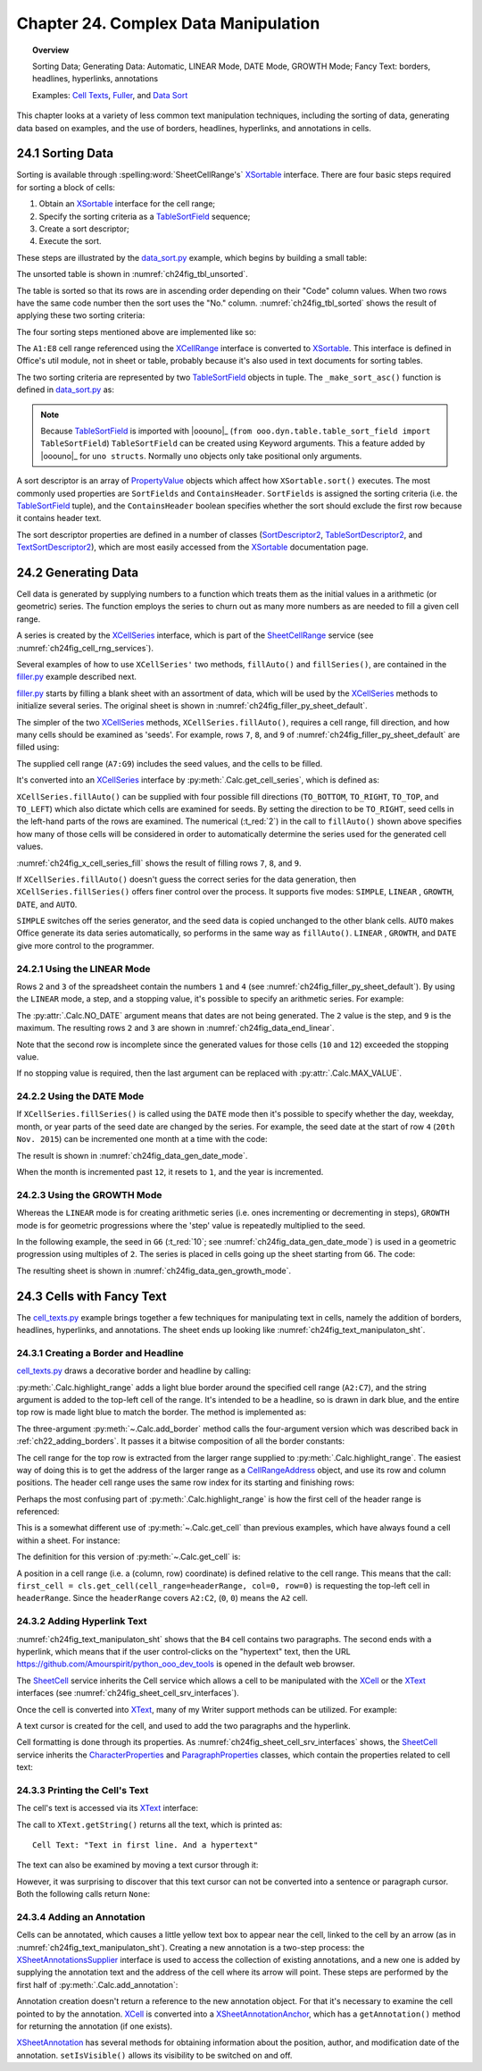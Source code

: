 .. _ch24:

*************************************
Chapter 24. Complex Data Manipulation
*************************************

.. topic:: Overview

    Sorting Data; Generating Data: Automatic, LINEAR Mode, DATE Mode, GROWTH Mode; Fancy Text: borders, headlines, hyperlinks, annotations

    Examples: |c_txt|_, |filler|_, and |d_sort|_

This chapter looks at a variety of less common text manipulation techniques, including
the sorting of data, generating data based on examples, and the use of borders, headlines, hyperlinks, and annotations in cells.

.. _ch24_sorting_data:

24.1 Sorting Data
=================

Sorting is available through :spelling:word:`SheetCellRange's` XSortable_ interface. There are four basic steps required for sorting a block of cells:

1. Obtain an XSortable_ interface for the cell range;
2. Specify the sorting criteria as a TableSortField_ sequence;
3. Create a sort descriptor;
4. Execute the sort.

These steps are illustrated by the |d_sort_py|_ example, which begins by building a small table:

.. tabs::

    .. code-tab:: python

        # in data_sort.py
        def main(self) -> None:
            loader = Lo.load_office(Lo.ConnectSocket())

            try:
                doc = Calc.create_doc(loader)

                GUI.set_visible(is_visible=True, odoc=doc)

                sheet = Calc.get_sheet(doc=doc, index=0)
                
                # create the table that needs sorting
                vals = (
                    ("Level", "Code", "No.", "Team", "Name"),
                    ("BS", 20, 4, "B", "Elle"),
                    ("BS", 20, 6, "C", "Sweet"),
                    ("BS", 20, 2, "A", "Chcomic"),
                    ("CS", 30, 5, "A", "Ally"),
                    ("MS", 10, 1, "A", "Joker"),
                    ("MS", 10, 3, "B", "Kevin"),
                    ("CS", 30, 7, "C", "Tom"),
                )
                Calc.set_array(values=vals, sheet=sheet, name="A1:E8")  # or just "A1"

                # 1. obtain an XSortable interface for the cell range
                source_range = Calc.get_cell_range(sheet=sheet, range_name="A1:E8")
                xsort = Lo.qi(XSortable, source_range, True)

                # 2. specify the sorting criteria as a TableSortField array
                sort_fields = (self._make_sort_asc(1, True), self._make_sort_asc(2, True))

                # 3. define a sort descriptor
                props = Props.make_props(SortFields=Props.any(*sort_fields), ContainsHeader=True)

                Lo.wait(2_000)  # wait so user can see original before it is sorted
                # 4. do the sort
                print("Sorting...")
                xsort.sort(props)

                if self._out_fnm:
                    Lo.save_doc(doc=doc, fnm=self._out_fnm)

                msg_result = MsgBox.msgbox(
                    "Do you wish to close document?",
                    "All done",
                    boxtype=MessageBoxType.QUERYBOX,
                    buttons=MessageBoxButtonsEnum.BUTTONS_YES_NO,
                )
                if msg_result == MessageBoxResultsEnum.YES:
                    Lo.close_doc(doc=doc, deliver_ownership=True)
                    Lo.close_office()
                else:
                    print("Keeping document open")

            except Exception:
                Lo.close_office()
                raise

    .. only:: html

        .. cssclass:: tab-none

            .. group-tab:: None

The unsorted table is shown in :numref:`ch24fig_tbl_unsorted`.

..
    figure 1

.. cssclass:: screen_shot invert

    .. _ch24fig_tbl_unsorted:
    .. figure:: https://user-images.githubusercontent.com/4193389/204056363-ee551ac7-e25d-4909-bcb3-be4d60486ffa.png
        :alt: An Unsorted Table.
        :figclass: align-center

        :An Unsorted Table.

The table is sorted so that its rows are in ascending order depending on their "Code" column values.
When two rows have the same code number then the sort uses the "No." column.
:numref:`ch24fig_tbl_sorted` shows the result of applying these two sorting criteria:

..
    figure 2

.. cssclass:: screen_shot invert

    .. _ch24fig_tbl_sorted:
    .. figure:: https://user-images.githubusercontent.com/4193389/204056473-b3cc541a-5631-4fb7-b075-38e679291965.png
        :alt: The Sorted Table, Using Two Sort Criteria.
        :figclass: align-center

        :The Sorted Table, Using Two Sort Criteria.

The four sorting steps mentioned above are implemented like so:

.. tabs::

    .. code-tab:: python

        # in data_sort.py
        # ...
        # 1. obtain an XSortable interface for the cell range
        source_range = Calc.get_cell_range(sheet=sheet, range_name="A1:E8")
        xsort = Lo.qi(XSortable, source_range, True)

        # 2. specify the sorting criteria as a TableSortField array
        sort_fields = (self._make_sort_asc(1, True), self._make_sort_asc(2, True))

        # 3. define a sort descriptor
        props = Props.make_props(SortFields=Props.any(*sort_fields), ContainsHeader=True)

        Lo.wait(2_000)  # wait so user can see original before it is sorted
        # 4. do the sort
        print("Sorting...")
        xsort.sort(props)
        # ...

    .. only:: html

        .. cssclass:: tab-none

            .. group-tab:: None

The ``A1:E8`` cell range referenced using the XCellRange_ interface is converted to XSortable_.
This interface is defined in Office's util module, not in sheet or table, probably because it's also used in text documents for sorting tables.

The two sorting criteria are represented by two TableSortField_ objects in tuple.
The ``_make_sort_asc()`` function is defined in |d_sort_py|_ as:

.. tabs::

    .. code-tab:: python

        # in data_sort.py
        def _make_sort_asc(self, index: int, is_ascending: bool) -> TableSortField:
            return TableSortField(Field=index, IsAscending=is_ascending, IsCaseSensitive=False)

    .. only:: html

        .. cssclass:: tab-none

            .. group-tab:: None

.. note::

    Because TableSortField_ is imported with |ooouno|_ (``from ooo.dyn.table.table_sort_field import TableSortField``)
    ``TableSortField`` can be created using Keyword arguments. This a feature added by |ooouno|_ for ``uno structs``.
    Normally ``uno`` objects only take positional only arguments.

A sort descriptor is an array of PropertyValue_ objects which affect how ``XSortable.sort()`` executes.
The most commonly used properties are ``SortFields`` and ``ContainsHeader``. ``SortFields`` is assigned the sorting criteria (:abbreviation:`i.e.` the TableSortField_ tuple),
and the ``ContainsHeader`` boolean specifies whether the sort should exclude the first row because it contains header text.

The sort descriptor properties are defined in a number of classes (SortDescriptor2_, TableSortDescriptor2_, and TextSortDescriptor2_),
which are most easily accessed from the XSortable_ documentation page.

.. _ch24_generating_data:

24.2 Generating Data
====================

Cell data is generated by supplying numbers to a function which treats them as the initial values in a arithmetic (or geometric) series.
The function employs the series to churn out as many more numbers as are needed to fill a given cell range.

A series is created by the XCellSeries_ interface, which is part of the SheetCellRange_ service (see :numref:`ch24fig_cell_rng_services`).

..
    figure 3

.. cssclass:: diagram invert

    .. _ch24fig_cell_rng_services:
    .. figure:: https://user-images.githubusercontent.com/4193389/204058012-b3dc13c8-1fa9-40d7-8e8f-6a271ba60fcc.png
        :alt: The Cell Range Services
        :figclass: align-center

        :The Cell Range Services.

Several examples of how to use ``XCellSeries'`` two methods, ``fillAuto()`` and ``fillSeries()``, are contained in the |filler_py|_ example described next.

|filler_py|_ starts by filling a blank sheet with an assortment of data, which will be used by the XCellSeries_ methods to initialize several series.
The original sheet is shown in :numref:`ch24fig_filler_py_sheet_default`.

..
    figure 4

.. cssclass:: screen_shot invert

    .. _ch24fig_filler_py_sheet_default:
    .. figure:: https://user-images.githubusercontent.com/4193389/204058288-e0853694-ed56-4b88-8804-4dba1b5fb18b.png
        :alt: The filler.py Sheet before Data Generation
        :figclass: align-center

        :The |filler_py|_ Sheet before Data Generation.

The simpler of the two XCellSeries_ methods, ``XCellSeries.fillAuto()``, requires a cell range, fill direction, and how many cells should be examined as 'seeds'.
For example, rows ``7``, ``8``, and ``9`` of :numref:`ch24fig_filler_py_sheet_default` are filled using:

.. tabs::

    .. code-tab:: python

        # in Filler._fill_series() of filler.py
        # set first two values of three rows

        # ascending integers: 1, 2
        Calc.set_val(sheet=sheet, cell_name="B7", value=2)
        Calc.set_val(sheet=sheet, cell_name="A7", value=1)

        # dates, decreasing by month
        Calc.set_date(sheet=sheet, cell_name="A8", day=28, month=2, year=2015)
        Calc.set_date(sheet=sheet, cell_name="B8", day=28, month=1, year=2015)

        # descending integers: 6, 4
        Calc.set_val(sheet=sheet, cell_name="A9", value=6)
        Calc.set_val(sheet=sheet, cell_name="B9", value=4)

        # get cell range series
        series = Calc.get_cell_series(sheet=sheet, range_name="A7:G9")

        # use first 2 cells for series, and fill to the right
        series.fillAuto(FillDirection.TO_RIGHT, 2)

    .. only:: html

        .. cssclass:: tab-none

            .. group-tab:: None

The supplied cell range (``A7:G9``) includes the seed values, and the cells to be filled.

It's converted into an XCellSeries_ interface by :py:meth:`.Calc.get_cell_series`, which is defined as:

.. tabs::

    .. code-tab:: python

        # in Calc class
        @staticmethod
        def get_cell_series(sheet: XSpreadsheet, range_name: str) -> XCellSeries:
            cell_range = sheet.getCellRangeByName(range_name)
            series = Lo.qi(XCellSeries, cell_range, True)
            return series

    .. only:: html

        .. cssclass:: tab-none

            .. group-tab:: None

``XCellSeries.fillAuto()`` can be supplied with four possible fill directions (``TO_BOTTOM``, ``TO_RIGHT``, ``TO_TOP``, and ``TO_LEFT``) which also dictate which cells are examined for seeds.
By setting the direction to be ``TO_RIGHT``, seed cells in the left-hand parts of the rows are examined.
The numerical (:t_red:`2`) in the call to ``fillAuto()`` shown above specifies how many of those cells will be considered in order to automatically determine the series used for the generated cell values.

:numref:`ch24fig_x_cell_series_fill` shows the result of filling rows ``7``, ``8``, and ``9``.

..
    figure 5

.. cssclass:: screen_shot invert

    .. _ch24fig_x_cell_series_fill:
    .. figure:: https://user-images.githubusercontent.com/4193389/204059144-a8fe7af2-9c86-4987-8fba-e7ec6f5c21f1.png
        :alt: Row Filling Using X Cell Series fill Auto method
        :figclass: align-center

        :Row Filling Using ``XCellSeries.fillAuto()``.

If ``XCellSeries.fillAuto()`` doesn't guess the correct series for the data generation, then ``XCellSeries.fillSeries()`` offers finer control over the process.
It supports five modes: ``SIMPLE``, ``LINEAR`` , ``GROWTH``, ``DATE``, and ``AUTO``.

``SIMPLE`` switches off the series generator, and the seed data is copied unchanged to the other blank cells.
``AUTO`` makes Office generate its data series automatically, so performs in the same way as ``fillAuto()``.
``LINEAR`` , ``GROWTH``, and ``DATE`` give more control to the programmer.

24.2.1 Using the LINEAR Mode
----------------------------

Rows ``2`` and ``3`` of the spreadsheet contain the numbers ``1`` and ``4`` (see :numref:`ch24fig_filler_py_sheet_default`).
By using the ``LINEAR`` mode, a step, and a stopping value, it's possible to specify an arithmetic series.
For example:

.. tabs::

    .. code-tab:: python

        # in Filler._fill_series() of filler.py
        # ...
        Calc.set_val(sheet=sheet, cell_name="A2", value=1)
        Calc.set_val(sheet=sheet, cell_name="A3", value=4)

        # Fill 2 rows; the 2nd row is not filled completely since
        # the end value is reached
        series = Calc.get_cell_series(sheet=sheet, range_name="A2:E3")
        series.fillSeries(FillDirection.TO_RIGHT, FillMode.LINEAR, Calc.NO_DATE, 2, 9)
                        # ignore date mode; step == 2; end at 9

    .. only:: html

        .. cssclass:: tab-none

            .. group-tab:: None

The :py:attr:`.Calc.NO_DATE` argument means that dates are not being generated. The ``2`` value is the step, and ``9`` is the maximum.
The resulting rows ``2`` and ``3`` are shown in :numref:`ch24fig_data_end_linear`.

..
    figure 6

.. cssclass:: screen_shot invert

    .. _ch24fig_data_end_linear:
    .. figure:: https://user-images.githubusercontent.com/4193389/204059586-c228dcc2-8217-4bd7-b527-507456990d2b.png
        :alt: Data Generation Using the LINEAR Mode
        :figclass: align-center

        :Data Generation Using the LINEAR Mode.

Note that the second row is incomplete since the generated values for those cells (``10`` and ``12``) exceeded the stopping value.

If no stopping value is required, then the last argument can be replaced with :py:attr:`.Calc.MAX_VALUE`.

24.2.2 Using the DATE Mode
--------------------------

If ``XCellSeries.fillSeries()`` is called using the ``DATE`` mode then it's possible to specify whether the day, weekday, month, or year parts of the seed date are changed by the series.
For example, the seed date at the start of row ``4`` (``20th Nov. 2015``) can be incremented one month at a time with the code:

.. tabs::

    .. code-tab:: python

        # in Filler._fill_series() of filler.py
        # ...
        Calc.set_date(sheet=sheet, cell_name="A4", day=20, month=11, year=2015)

        # fill by adding one month to date
        series = Calc.get_cell_series(sheet=sheet, range_name="A4:E4")
        series.fillSeries(
            FillDirection.TO_RIGHT, FillMode.DATE, FillDateMode.FILL_DATE_MONTH, 1, Calc.MAX_VALUE
        )

    .. only:: html

        .. cssclass:: tab-none

            .. group-tab:: None

The result is shown in :numref:`ch24fig_data_gen_date_mode`.

..
    figure 7

.. cssclass:: screen_shot invert

    .. _ch24fig_data_gen_date_mode:
    .. figure:: https://user-images.githubusercontent.com/4193389/204059924-eefbb861-24ea-4ea2-a9c8-71c034468952.png
        :alt: Data Generation Using the DATE Mode
        :figclass: align-center

        :Data Generation Using the DATE Mode.

When the month is incremented past ``12``, it resets to ``1``, and the year is incremented.

24.2.3 Using the GROWTH Mode
----------------------------

Whereas the ``LINEAR`` mode is for creating arithmetic series (:abbreviation:`i.e.` ones incrementing or decrementing in steps),
``GROWTH`` mode is for geometric progressions where the 'step' value is repeatedly multiplied to the seed.

In the following example, the seed in ``G6`` (:t_red:`10`; see :numref:`ch24fig_data_gen_date_mode`) is used in a geometric progression using multiples of ``2``.
The series is placed in cells going up the sheet starting from ``G6``.
The code:

.. tabs::

    .. code-tab:: python

        # in Filler._fill_series() of filler.py
        # ...
        Calc.set_val(sheet=sheet, cell_name="G6", value=10)

        # Fill from  bottom to top with a geometric series (*2)
        series = Calc.get_cell_series(sheet=sheet, range_name="G2:G6")
        series.fillSeries(FillDirection.TO_TOP, FillMode.GROWTH, Calc.NO_DATE, 2, Calc.MAX_VALUE)

    .. only:: html

        .. cssclass:: tab-none

            .. group-tab:: None

The resulting sheet is shown in :numref:`ch24fig_data_gen_growth_mode`.

..
    figure 8

.. cssclass:: screen_shot invert

    .. _ch24fig_data_gen_growth_mode:
    .. figure:: https://user-images.githubusercontent.com/4193389/204060246-c6b9b4e6-3e54-4c61-9171-874e24ecad34.png
        :alt: Data Generation Using the GROWTH Mode.
        :figclass: align-center

        :Data Generation Using the GROWTH Mode.

.. _ch24_cells_fancy_txt:

24.3 Cells with Fancy Text
==========================

The |c_txt_py|_ example brings together a few techniques for manipulating text in cells, namely the addition of borders, headlines, hyperlinks, and annotations.
The sheet ends up looking like :numref:`ch24fig_text_manipulaton_sht`.

..
    figure 9

.. cssclass:: screen_shot invert

    .. _ch24fig_text_manipulaton_sht:
    .. figure:: https://user-images.githubusercontent.com/4193389/204060401-9529598c-684d-407b-9db2-87bb22f6243d.png
        :alt: Text manipulation in a Sheet.
        :figclass: align-center

        :Text manipulation in a Sheet.

.. _ch24_creating_boder_headline:

24.3.1 Creating a Border and Headline
-------------------------------------

|c_txt_py|_ draws a decorative border and headline by calling:

.. tabs::

    .. code-tab:: python

        # in cell_texts.py
        Calc.highlight_range(
            sheet=sheet, range_name="A2:C7", headline="Cells and Cell Ranges"
        )

    .. only:: html

        .. cssclass:: tab-none

            .. group-tab:: None

:py:meth:`.Calc.highlight_range` adds a light blue border around the specified cell range (``A2:C7``), and the string argument is added to the top-left cell of the range.
It's intended to be a headline, so is drawn in dark blue, and the entire top row is made light blue to match the border.
The method is implemented as:

.. tabs::

    .. code-tab:: python

        # in Calc class (simplified)
        @classmethod
        def highlight_range(cls, sheet: XSpreadsheet, headline: str, range_name: str) -> XCell:
            cls.add_border(sheet=sheet, range_name=range_name, color=CommonColor.LIGHT_BLUE)
            addr = cls..get_address(sheet=sheet, range_name=range_name)
            header_range = Calc.get_cell_range(
                sheet=sheet,
                col_start=addr.StartColumn,
                row_start=addr.StartRow,
                col_end=addr.EndColumn,
                row_end=addr.StartRow
                )
            Props.set(header_range, CellBackColor=CommonColor.LIGHT_BLUE)

            # add headline text to the first cell of the row
            first_cell = cls.get_cell(cell_range=headerRange, col=0, row=0)
            cls.set_val(value=headline, cell=first_cell)

            # make text dark blue and bold
            Props.set(first_cell, CharColor=CommonColor.DARK_BLUE, CharWeight=FontWeight.BOLD)

    .. only:: html

        .. cssclass:: tab-none

            .. group-tab:: None

The three-argument :py:meth:`~.Calc.add_border` method calls the four-argument version which was described back in :ref:`ch22_adding_borders`.
It passes it a bitwise composition of all the border constants:

The cell range for the top row is extracted from the larger range supplied to :py:meth:`.Calc.highlight_range`.
The easiest way of doing this is to get the address of the larger range as a CellRangeAddress_ object, and use its row and column positions.
The header cell range uses the same row index for its starting and finishing rows:

.. tabs::

    .. code-tab:: python

        # part of Calc.highlight_range() (simplified)
        addr = Calc.get_address(sheet=sheet, range_name=range_name)
        header_range = Calc.getCellRange(
            sheet=sheet,
            col_start=addr.StartColumn,
            row_start=addr.StartRow,
            col_end=addr.EndColumn,
            row_end=addr.StartRow
        )

    .. only:: html

        .. cssclass:: tab-none

            .. group-tab:: None

.. seealso::

    .. cssclass:: src-link

        :odev_src_calc_meth:`highlight_range`

Perhaps the most confusing part of :py:meth:`.Calc.highlight_range` is how the first cell of the header range is referenced:

.. tabs::

    .. code-tab:: python

        first_cell = cls.get_cell(cell_range=headerRange, col=0, row=0)

    .. only:: html

        .. cssclass:: tab-none

            .. group-tab:: None

This is a somewhat different use of :py:meth:`~.Calc.get_cell` than previous examples, which have always found a cell within a sheet.
For instance:

.. tabs::

    .. code-tab:: python

        cell = Calc.getCell(sheet=sheet, col=0, row=0)

    .. only:: html

        .. cssclass:: tab-none

            .. group-tab:: None

The definition for this version of :py:meth:`~.Calc.get_cell` is:

.. tabs::

    .. code-tab:: python

        # in Calc class (overload method, simpilified)
        @classmethod
        def get_cell(cls, cell_range: XCellRange, col: int, row: int) -> XCell:
            return cell_range.getCellByPosition(col, row)

    .. only:: html

        .. cssclass:: tab-none

            .. group-tab:: None

.. seealso::

    .. cssclass:: src-link

        :odev_src_calc_meth:`get_cell`

A position in a cell range (:abbreviation:`i.e.` a (column, row) coordinate) is defined relative to the cell range.
This means that the call: ``first_cell = cls.get_cell(cell_range=headerRange, col=0, row=0)`` is requesting the top-left cell in ``headerRange``.
Since the ``headerRange`` covers ``A2:C2``, (``0``, ``0``) means the ``A2`` cell.

.. _ch24_adding_hyperlink:

24.3.2 Adding Hyperlink Text
----------------------------

:numref:`ch24fig_text_manipulaton_sht` shows that the ``B4`` cell contains two paragraphs.
The second ends with a hyperlink, which means that if the user control-clicks on the "hypertext" text,
then the URL `<https://github.com/Amourspirit/python_ooo_dev_tools>`__ is opened in the default web browser.

The SheetCell_ service inherits the Cell service which allows a cell to be manipulated with the XCell_ or the XText_ interfaces (see :numref:`ch24fig_sheet_cell_srv_interfaces`).

..
    figure 10

.. cssclass:: diagram invert

    .. _ch24fig_sheet_cell_srv_interfaces:
    .. figure:: https://user-images.githubusercontent.com/4193389/204062785-25d5c46a-b122-4346-b0c4-59bcc5976254.png
        :alt: The Sheet Cell Services and Interfaces
        :figclass: align-center

        :The SheetCell_ Services and Interfaces.

Once the cell is converted into XText_, many of my Writer support methods can be utilized.
For example:

.. tabs::

    .. code-tab:: python

        # in cell_texts.py
        # ...
        # Insert two text paragraphs and a hyperlink into the cell
        xtext = Lo.qi(XText, xcell, True)
        cursor = xtext.createTextCursor()
        Write.append_para(cursor=cursor, text="Text in first line.")
        Write.append(cursor=cursor, text="And a ")
        Write.add_hyperlink(
            cursor=cursor,
            label="hyperlink",
            url_str="https://github.com/Amourspirit/python_ooo_dev_tools"
        )

    .. only:: html

        .. cssclass:: tab-none

            .. group-tab:: None

A text cursor is created for the cell, and used to add the two paragraphs and the hyperlink.

Cell formatting is done through its properties.
As :numref:`ch24fig_sheet_cell_srv_interfaces` shows, the SheetCell_ service inherits the CharacterProperties_ and ParagraphProperties_ classes,
which contain the properties related to cell text:

.. tabs::

    .. code-tab:: python

        # in cell_texts.py
        # ...
        # beautify the cell
        Props.set(
            xcell,
            CharColor=CommonColor.DARK_BLUE,  # from styles.CharacterProperties
            CharHeight=18.0,  # from styles.CharacterProperties
            ParaLeftMargin=500,  # from styles.ParagraphProperties
        )

    .. only:: html

        .. cssclass:: tab-none

            .. group-tab:: None

24.3.3 Printing the Cell's Text
-------------------------------

The cell's text is accessed via its XText_ interface:

.. tabs::

    .. code-tab:: python

        # in cell_texts.py
        def _print_cell_text(self, cell: XCell) -> None:
            txt = Lo.qi(XText, cell, True)
            print(f'Cell Text: "{txt.getString()}"')
            # ...

    .. only:: html

        .. cssclass:: tab-none

            .. group-tab:: None

The call to ``XText.getString()`` returns all the text, which is printed as:

::

    Cell Text: "Text in first line. And a hypertext"

The text can also be examined by moving a text cursor through it:

.. tabs::

    .. code-tab:: python

        cursor = txt.createTextCursor()

    .. only:: html

        .. cssclass:: tab-none

            .. group-tab:: None

However, it was surprising to discover that this text cursor can not be converted into a sentence or paragraph cursor.
Both the following calls return ``None``:

.. tabs::

    .. code-tab:: python

        sent_cursor = Lo.qi(XSentenceCursor, cursor)
        para_cursor = Lo.qi(XParagraphCursor, cursor)

    .. only:: html

        .. cssclass:: tab-none

            .. group-tab:: None

.. _ch24_adding_annotation:

24.3.4 Adding an Annotation
---------------------------

Cells can be annotated, which causes a little yellow text box to appear near the cell, linked to the cell by an arrow (as in :numref:`ch24fig_text_manipulaton_sht`).
Creating a new annotation is a two-step process: the XSheetAnnotationsSupplier_ interface is used to access the collection of existing annotations,
and a new one is added by supplying the annotation text and the address of the cell where its arrow will point. These steps are performed by the first half of :py:meth:`.Calc.add_annotation`:

.. tabs::

    .. code-tab:: python

        # in Calc class
        @classmethod
        def add_annotation(
            cls, sheet: XSpreadsheet, cell_name: str, msg: str, is_visible=True
        ) -> XSheetAnnotation:
            # add the annotation
            addr = cls.get_cell_address(sheet=sheet, cell_name=cell_name)
            anns_supp = Lo.qi(XSheetAnnotationsSupplier, sheet, True)
            anns = anns_supp.getAnnotations()
            anns.insertNew(addr, msg)

            # get a reference to the annotation
            xcell = cls.get_cell(sheet=sheet, cell_name=cell_name)
            ann_anchor = Lo.qi(XSheetAnnotationAnchor, xcell, True)
            ann = ann_anchor.getAnnotation()
            ann.setIsVisible(is_visible)
            return ann

    .. only:: html

        .. cssclass:: tab-none

            .. group-tab:: None

Annotation creation doesn't return a reference to the new annotation object.
For that it's necessary to examine the cell pointed to by the annotation.
XCell_ is converted into a XSheetAnnotationAnchor_, which has a ``getAnnotation()`` method for returning the annotation (if one exists).

XSheetAnnotation_ has several methods for obtaining information about the position, author, and modification date of the annotation.
``setIsVisible()`` allows its visibility to be switched on and off.

.. |c_txt| replace:: Cell Texts
.. _c_txt: https://github.com/Amourspirit/python-ooouno-ex/tree/main/ex/auto/calc/odev_cell_texts

.. |c_txt_py| replace:: cell_texts.py
.. _c_txt_py: https://github.com/Amourspirit/python-ooouno-ex/tree/main/ex/auto/calc/odev_cell_texts/cell_texts.py

.. |filler| replace:: Fuller
.. _filler: https://github.com/Amourspirit/python-ooouno-ex/tree/main/ex/auto/calc/odev_filler

.. |filler_py| replace:: filler.py
.. _filler_py: https://github.com/Amourspirit/python-ooouno-ex/tree/main/ex/auto/calc/odev_filler/filler.py

.. |d_sort| replace:: Data Sort
.. _d_sort: https://github.com/Amourspirit/python-ooouno-ex/tree/main/ex/auto/calc/odev_data_sort

.. |d_sort_py| replace:: data_sort.py
.. _d_sort_py: https://github.com/Amourspirit/python-ooouno-ex/tree/main/ex/auto/calc/odev_data_sort/data_sort.py

.. _CellRangeAddress: https://api.libreoffice.org/docs/idl/ref/structcom_1_1sun_1_1star_1_1table_1_1CellRangeAddress.html
.. _CharacterProperties: https://api.libreoffice.org/docs/idl/ref/servicecom_1_1sun_1_1star_1_1style_1_1CharacterProperties.html
.. _ParagraphProperties: https://api.libreoffice.org/docs/idl/ref/servicecom_1_1sun_1_1star_1_1style_1_1ParagraphProperties.html
.. _PropertyValue: https://api.libreoffice.org/docs/idl/ref/structcom_1_1sun_1_1star_1_1beans_1_1PropertyValue.html
.. _SheetCell: https://api.libreoffice.org/docs/idl/ref/servicecom_1_1sun_1_1star_1_1sheet_1_1SheetCell.html
.. _SheetCellRange: https://api.libreoffice.org/docs/idl/ref/servicecom_1_1sun_1_1star_1_1sheet_1_1SheetCellRange.html
.. _SortDescriptor2: https://api.libreoffice.org/docs/idl/ref/servicecom_1_1sun_1_1star_1_1util_1_1SortDescriptor2.html
.. _TableSortDescriptor2: https://api.libreoffice.org/docs/idl/ref/servicecom_1_1sun_1_1star_1_1table_1_1TableSortDescriptor2.html
.. _TableSortField: https://api.libreoffice.org/docs/idl/ref/structcom_1_1sun_1_1star_1_1table_1_1TableSortField.html
.. _TextSortDescriptor2: https://api.libreoffice.org/docs/idl/ref/servicecom_1_1sun_1_1star_1_1text_1_1TextSortDescriptor2.html
.. _XCell: https://api.libreoffice.org/docs/idl/ref/interfacecom_1_1sun_1_1star_1_1table_1_1XCell.html
.. _XCellRange: https://api.libreoffice.org/docs/idl/ref/interfacecom_1_1sun_1_1star_1_1table_1_1XCellRange.html
.. _XCellSeries: https://api.libreoffice.org/docs/idl/ref/interfacecom_1_1sun_1_1star_1_1sheet_1_1XCellSeries.html
.. _XSheetAnnotation: https://api.libreoffice.org/docs/idl/ref/interfacecom_1_1sun_1_1star_1_1sheet_1_1XSheetAnnotation.html
.. _XSheetAnnotationAnchor: https://api.libreoffice.org/docs/idl/ref/interfacecom_1_1sun_1_1star_1_1sheet_1_1XSheetAnnotationAnchor.html
.. _XSheetAnnotationsSupplier: https://api.libreoffice.org/docs/idl/ref/interfacecom_1_1sun_1_1star_1_1sheet_1_1XSheetAnnotationsSupplier.html
.. _XSortable: https://api.libreoffice.org/docs/idl/ref/interfacecom_1_1sun_1_1star_1_1util_1_1XSortable.html
.. _XText: https://api.libreoffice.org/docs/idl/ref/interfacecom_1_1sun_1_1star_1_1text_1_1XText.html
